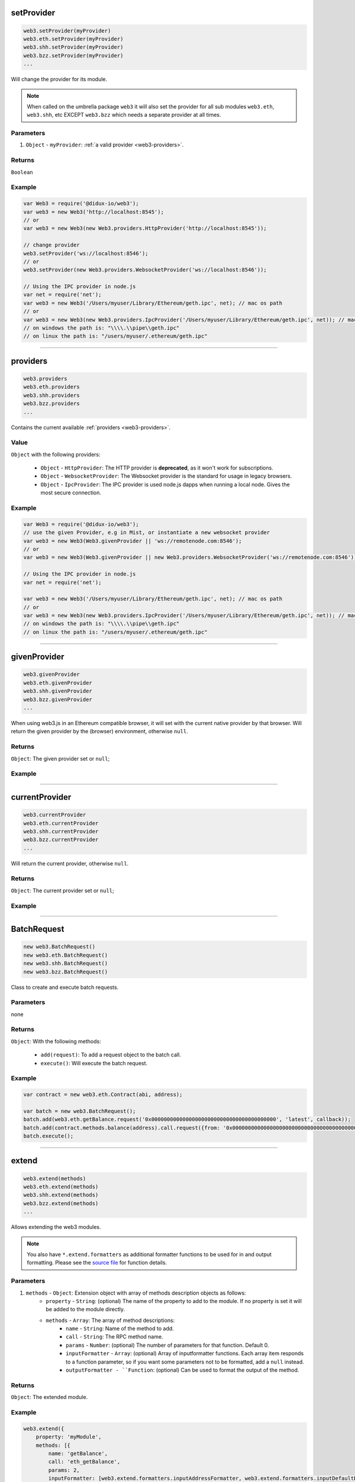 

setProvider
=====================

.. code-block:: javascript

    web3.setProvider(myProvider)
    web3.eth.setProvider(myProvider)
    web3.shh.setProvider(myProvider)
    web3.bzz.setProvider(myProvider)
    ...

Will change the provider for its module.

.. note:: When called on the umbrella package ``web3`` it will also set the provider for all sub modules ``web3.eth``, ``web3.shh``, etc EXCEPT ``web3.bzz`` which needs a separate provider at all times.

----------
Parameters
----------

1. ``Object`` - ``myProvider``: :ref:`a valid provider <web3-providers>`.

-------
Returns
-------

``Boolean``

-------
Example
-------

.. code-block:: javascript

    var Web3 = require('@didux-io/web3');
    var web3 = new Web3('http://localhost:8545');
    // or
    var web3 = new Web3(new Web3.providers.HttpProvider('http://localhost:8545'));

    // change provider
    web3.setProvider('ws://localhost:8546');
    // or
    web3.setProvider(new Web3.providers.WebsocketProvider('ws://localhost:8546'));

    // Using the IPC provider in node.js
    var net = require('net');
    var web3 = new Web3('/Users/myuser/Library/Ethereum/geth.ipc', net); // mac os path
    // or
    var web3 = new Web3(new Web3.providers.IpcProvider('/Users/myuser/Library/Ethereum/geth.ipc', net)); // mac os path
    // on windows the path is: "\\\\.\\pipe\\geth.ipc"
    // on linux the path is: "/users/myuser/.ethereum/geth.ipc"


------------------------------------------------------------------------------

providers
=====================

.. code-block:: javascript

    web3.providers
    web3.eth.providers
    web3.shh.providers
    web3.bzz.providers
    ...

Contains the current available :ref:`providers <web3-providers>`.

----------
Value
----------

``Object`` with the following providers:

    - ``Object`` - ``HttpProvider``: The HTTP provider is **deprecated**, as it won't work for subscriptions.
    - ``Object`` - ``WebsocketProvider``: The Websocket provider is the standard for usage in legacy browsers.
    - ``Object`` - ``IpcProvider``: The IPC provider is used node.js dapps when running a local node. Gives the most secure connection.

-------
Example
-------

.. code-block:: javascript

    var Web3 = require('@didux-io/web3');
    // use the given Provider, e.g in Mist, or instantiate a new websocket provider
    var web3 = new Web3(Web3.givenProvider || 'ws://remotenode.com:8546');
    // or
    var web3 = new Web3(Web3.givenProvider || new Web3.providers.WebsocketProvider('ws://remotenode.com:8546'));

    // Using the IPC provider in node.js
    var net = require('net');

    var web3 = new Web3('/Users/myuser/Library/Ethereum/geth.ipc', net); // mac os path
    // or
    var web3 = new Web3(new Web3.providers.IpcProvider('/Users/myuser/Library/Ethereum/geth.ipc', net)); // mac os path
    // on windows the path is: "\\\\.\\pipe\\geth.ipc"
    // on linux the path is: "/users/myuser/.ethereum/geth.ipc"


------------------------------------------------------------------------------

givenProvider
=====================

.. code-block:: javascript

    web3.givenProvider
    web3.eth.givenProvider
    web3.shh.givenProvider
    web3.bzz.givenProvider
    ...

When using web3.js in an Ethereum compatible browser, it will set with the current native provider by that browser.
Will return the given provider by the (browser) environment, otherwise ``null``.


-------
Returns
-------

``Object``: The given provider set or ``null``;

-------
Example
-------

.. code-block:: javascript
    web3.setProvider(web3.givenProvider || "ws://remotenode.com:8546");

------------------------------------------------------------------------------


currentProvider
=====================

.. code-block:: javascript

    web3.currentProvider
    web3.eth.currentProvider
    web3.shh.currentProvider
    web3.bzz.currentProvider
    ...

Will return the current provider, otherwise ``null``.


-------
Returns
-------

``Object``: The current provider set or ``null``;

-------
Example
-------

.. code-block:: javascript
    if(!web3.currentProvider) {
        web3.setProvider("http://localhost:8545");
    }

------------------------------------------------------------------------------

BatchRequest
=====================

.. code-block:: javascript

    new web3.BatchRequest()
    new web3.eth.BatchRequest()
    new web3.shh.BatchRequest()
    new web3.bzz.BatchRequest()

Class to create and execute batch requests.

----------
Parameters
----------

none

-------
Returns
-------

``Object``: With the following methods:

    - ``add(request)``: To add a request object to the batch call.
    - ``execute()``: Will execute the batch request.

-------
Example
-------

.. code-block:: javascript

    var contract = new web3.eth.Contract(abi, address);

    var batch = new web3.BatchRequest();
    batch.add(web3.eth.getBalance.request('0x0000000000000000000000000000000000000000', 'latest', callback));
    batch.add(contract.methods.balance(address).call.request({from: '0x0000000000000000000000000000000000000000'}, callback2));
    batch.execute();


------------------------------------------------------------------------------

extend
=====================

.. code-block:: javascript

    web3.extend(methods)
    web3.eth.extend(methods)
    web3.shh.extend(methods)
    web3.bzz.extend(methods)
    ...

Allows extending the web3 modules.

.. note:: You also have ``*.extend.formatters`` as additional formatter functions to be used for in and output formatting. Please see the `source file <https://github.com/ethereum/web3.js/blob/master/packages/web3-core-helpers/src/formatters.js>`_ for function details.

----------
Parameters
----------

1. ``methods`` - ``Object``: Extension object with array of methods description objects as follows:
    - ``property`` - ``String``: (optional) The name of the property to add to the module. If no property is set it will be added to the module directly.
    - ``methods`` - ``Array``: The array of method descriptions:
        - ``name`` - ``String``: Name of the method to add.
        - ``call`` - ``String``: The RPC method name.
        - ``params`` - ``Number``: (optional) The number of parameters for that function. Default 0.
        - ``inputFormatter`` - ``Array``: (optional) Array of inputformatter functions. Each array item responds to a function parameter, so if you want some parameters not to be formatted, add a ``null`` instead.
        - ``outputFormatter - ``Function``: (optional) Can be used to format the output of the method.


----------
Returns
----------

``Object``: The extended module.

-------
Example
-------

.. code-block:: javascript

    web3.extend({
        property: 'myModule',
        methods: [{
            name: 'getBalance',
            call: 'eth_getBalance',
            params: 2,
            inputFormatter: [web3.extend.formatters.inputAddressFormatter, web3.extend.formatters.inputDefaultBlockNumberFormatter],
            outputFormatter: web3.utils.hexToNumberString
        },{
            name: 'getGasPriceSuperFunction',
            call: 'eth_gasPriceSuper',
            params: 2,
            inputFormatter: [null, web3.utils.numberToHex]
        }]
    });

    web3.extend({
        methods: [{
            name: 'directCall',
            call: 'eth_callForFun',
        }]
    });

    console.log(web3);
    > Web3 {
        myModule: {
            getBalance: function(){},
            getGasPriceSuperFunction: function(){}
        },
        directCall: function(){},
        eth: Eth {...},
        bzz: Bzz {...},
        ...
    }


------------------------------------------------------------------------------
